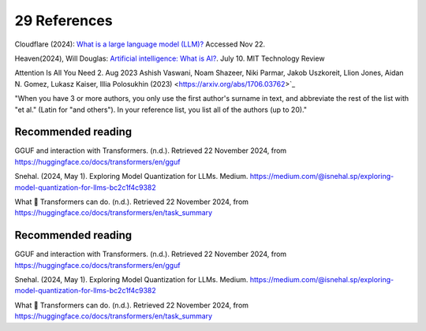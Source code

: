 .. _29 references:

29 References
=======
.. index:: 


.. todo:: ordne referansene

Cloudflare (2024): `What is a large language model (LLM)? <https://www.cloudflare.com/learning/ai/what-is-large-language-model/>`_ Accessed Nov 22.

Heaven(2024), Will Douglas: `Artificial intelligence: What is AI? <https://www.technologyreview.com/2024/07/10/1094475/what-is-artificial-intelligence-ai-definitive-guide/>`_. July 10. MIT Technology Review

Attention Is All You Need 2. Aug 2023
Ashish Vaswani, Noam Shazeer, Niki Parmar, Jakob Uszkoreit, Llion Jones, Aidan N. Gomez, Lukasz Kaiser, Illia Polosukhin
(2023) <https://arxiv.org/abs/1706.03762>`_ 

"When you have 3 or more authors, you only use the first author's surname in text, and abbreviate the rest of the list with "et al." (Latin for "and others"). In your reference list, you list all of the authors (up to 20)."


Recommended reading
------------------

GGUF and interaction with Transformers. (n.d.). Retrieved 22 November 2024, from https://huggingface.co/docs/transformers/en/gguf

Snehal. (2024, May 1). Exploring Model Quantization for LLMs. Medium. https://medium.com/@isnehal.sp/exploring-model-quantization-for-llms-bc2c1f4c9382

What 🤗 Transformers can do. (n.d.). Retrieved 22 November 2024, from https://huggingface.co/docs/transformers/en/task_summary




Recommended reading
------------------

GGUF and interaction with Transformers. (n.d.). Retrieved 22 November 2024, from https://huggingface.co/docs/transformers/en/gguf

Snehal. (2024, May 1). Exploring Model Quantization for LLMs. Medium. https://medium.com/@isnehal.sp/exploring-model-quantization-for-llms-bc2c1f4c9382

What 🤗 Transformers can do. (n.d.). Retrieved 22 November 2024, from https://huggingface.co/docs/transformers/en/task_summary





